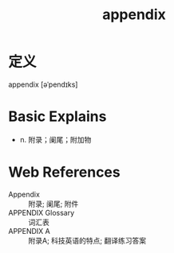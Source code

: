 #+title: appendix
#+roam_tags:英语单词

* 定义
  
appendix [əˈpendɪks]

* Basic Explains
- n. 附录；阑尾；附加物

* Web References
- Appendix :: 附录; 阑尾; 附件
- APPENDIX Glossary :: 词汇表
- APPENDIX A :: 附录A; 科技英语的特点; 翻译练习答案
